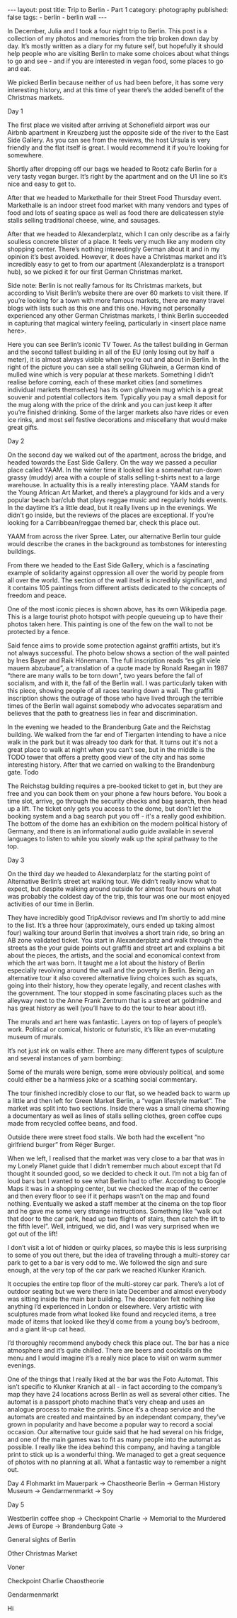 #+BEGIN_EXPORT html
---
layout: post
title: Trip to Berlin - Part 1
category: photography
published: false
tags:
  - berlin
  - berlin wall
---
#+END_EXPORT

In December, Julia and I took a four night trip to Berlin. This post is a collection of my photos and memories from the
trip broken down day by day. It’s mostly written as a diary for my future self, but hopefully it should help people who
are visiting Berlin to make some choices about what things to go and see - and if you are interested in vegan food, some
places to go and eat.

We picked Berlin because neither of us had been before, it has some very interesting history, and at this time of year
there’s the added benefit of the Christmas markets.

#+BEGIN_EXPORT html
<!-- more -->
#+END_EXPORT

Day 1

The first place we visited after arriving at Schonefield airport was our Airbnb apartment in Kreuzberg just the opposite
side of the river to the East Side Gallery. As you can see from the reviews, the host Ursula is very friendly and the
flat itself is great. I would recommend it if you’re looking for somewhere.

Shortly after dropping off our bags we headed to Rootz cafe Berlin for a very tasty vegan burger. It’s right by the
apartment and on the U1 line so it’s nice and easy to get to.

After that we headed to Markethalle for their Street Food Thursday event. Markethalle is an indoor street food market
with many vendors and types of food and lots of seating space as well as food there are delicatessen style stalls
selling traditional cheese, wine, and sausages.










After that we headed to Alexanderplatz, which I can only describe as a fairly soulless concrete blister of a place. It
feels very much like any modern city shopping center. There’s nothing interestingly German about it and in my opinion
it’s best avoided. However, it does have a Christmas market and it’s incredibly easy to get to from our apartment
(Alexanderplatz is a transport hub), so we picked it for our first German Christmas market.

Side note: Berlin is not really famous for its Christmas markets, but according to Visit Berlin’s website there are over
60 markets to visit there. If you’re looking for a town with more famous markets, there are many travel blogs with lists
such as this one and this one. Having not personally experienced any other German Christmas markets, I think Berlin
succeeded in capturing that magical wintery feeling, particularly in <insert place name here>.




Here you can see Berlin’s iconic TV Tower. As the tallest building in German and the second tallest building in all of
the EU (only losing out by half a meter), it is almost always visible when you’re out and about in Berlin. In the right
of the picture you can see a stall selling Glühwein, a German kind of mulled wine which is very popular at these
markets. Something I didn’t realise before coming, each of these market cities (and sometimes individual markets
themselves) has its own gluhwein mug which is a great souvenir and potential collectors item. Typically you pay a small
deposit for the mug along with the price of the drink and you can just keep it after you’re finished drinking. Some of
the larger markets also have rides or even ice rinks, and most sell festive decorations and miscellany that would make
great gifts.







Day 2

On the second day we walked out of the apartment, across the bridge, and headed towards the East Side Gallery. On the
way we passed a peculiar place called YAAM. In the winter time it looked like a somewhat run-down grassy (muddy) area
with a couple of stalls selling t-shirts next to a large warehouse. In actuality this is a really interesting
place. YAAM stands for the Young African Art Market, and there’s a playground for kids and a very popular beach bar/club
that plays reggae music and regularly holds events. In the daytime it’s a little dead, but it really livens up in the
evenings. We didn’t go inside, but the reviews of the places are exceptional. If you’re looking for a Carribbean/reggae
themed bar, check this place out.

YAAM from across the river Spree. Later, our alternative Berlin tour guide would describe the cranes in the background
as tombstones for interesting buildings.

From there we headed to the East Side Gallery, which is a fascinating example of solidarity against oppression all over
the world by people from all over the world. The section of the wall itself is incredibly significant, and it contains
105 paintings from different artists dedicated to the concepts of freedom and peace.


One of the most iconic pieces is shown above, has its own Wikipedia page. This is a large tourist photo hotspot with
people queueing up to have their photos taken here. This painting is one of the few on the wall to not be protected by a
fence.

Said fence aims to provide some protection against graffiti artists, but it’s not always successful. The photo below
shows a section of the wall painted by Ines Bayer and Raik Hönemann. The full inscription reads “es gilt viele mauern
abzubaue”, a translation of a quote made by Ronald Raegan in 1987 “there are many walls to be torn down”, two years
before the fall of socialism, and with it, the fall of the Berlin wall. I was particularly taken with this piece,
showing people of all races tearing down a wall. The graffiti inscription shows the outrage of those who have lived
through the terrible times of the Berlin wall against somebody who advocates separatism and believes that the path to
greatness lies in fear and discrimination.

In the evening we headed to the Brandenburg Gate and the Reichstag building. We walked from the far end of Tiergarten
intending to have a nice walk in the park but it was already too dark for that. It turns out it's not a great place to
walk at night when you can't see, but in the middle is the TODO tower that offers a pretty good view of the city and has
some interesting history. After that we carried on walking to the Brandenburg gate. Todo

The Reichstag building requires a pre-booked ticket to get in, but they are free and you can book them on your phone a
few hours before. You book a time slot, arrive, go through the security checks and bag search, then head up a lift. The
ticket only gets you access to the dome, but don't let the booking system and a bag search put you off - it's a really
good exhibition. The bottom of the dome has an exhibition on the modern political history of Germany, and there is an
informational audio guide available in several languages to listen to while you slowly walk up the spiral pathway to the
top.

Day 3

On the third day we headed to Alexanderplatz for the starting point of Alternative Berlin’s street art walking tour. We
didn’t really know what to expect, but despite walking around outside for almost four hours on what was probably the
coldest day of the trip, this tour was one our most enjoyed activities of our time in Berlin.

They have incredibly good TripAdvisor reviews and I’m shortly to add mine to the list. It’s a three hour (approximately,
ours ended up taking almost four) walking tour around Berlin that involves a short train ride, so bring an AB zone
validated ticket. You start in Alexanderplatz and walk through the streets as the your guide points out graffiti and
street art and explains a bit about the pieces, the artists, and the social and economical context from which the art
was born. It taught me a lot about the history of Berlin especially revolving around the wall and the poverty in
Berlin. Being an alternative tour it also covered alternative living choices such as squats, going into their history,
how they operate legally, and recent clashes with the government. The tour stopped in some fascinating places such as
the alleyway next to the Anne Frank Zentrum that is a street art goldmine and has great history as well (you’ll have to
do the tour to hear about it!).


The murals and art here was fantastic. Layers on top of layers of people’s work. Political or comical, historic or
futuristic, it’s like an ever-mutating museum of murals.

It’s not just ink on walls either. There are many different types of sculpture and several instances of yarn bombing:

Some of the murals were benign, some were obviously political, and some could either be a harmless joke or a scathing
social commentary.

The tour finished incredibly close to our flat, so we headed back to warm up a little and then left for Green Market
Berlin, a “vegan lifestyle market”. The market was split into two sections. Inside there was a small cinema showing a
documentary as well as lines of stalls selling clothes, green coffee cups made from recycled coffee beans, and food.





Outside there were street food stalls. We both had the excellent “no girlfriend burger” from Réger Burger.


When we left, I realised that the market was very close to a bar that was in my Lonely Planet guide that I didn’t
remember much about except that I’d thought it sounded good, so we decided to check it out. I’m not a big fan of loud
bars but I wanted to see what Berlin had to offer. According to Google Maps it was in a shopping center, but we checked
the map of the center and then every floor to see if it perhaps wasn’t on the map and found nothing. Eventually we asked
a staff member at the cinema on the top floor and he gave me some very strange instructions. Something like “walk out
that door to the car park, head up two flights of stairs, then catch the lift to the fifth level”. Well, intrigued, we
did, and I was very surprised when we got out of the lift!



I don’t visit a lot of hidden or quirky places, so maybe this is less surprising to some of you out there, but the idea
of traveling through a multi-storey car park to get to a bar is very odd to me. We followed the sign and sure enough, at
the very top of the car park we reached Klunker Kranich.

It occupies the entire top floor of the multi-storey car park. There’s a lot of outdoor seating but we were there in
late December and almost everybody was sitting inside the main bar building. The decoration felt nothing like anything
I’d experienced in London or elsewhere. Very artistic with sculptures made from what looked like found and recycled
items, a tree made of items that looked like they’d come from a young boy’s bedroom, and a giant lit-up cat head.

I’d thoroughly recommend anybody check this place out. The bar has a nice atmosphere and it’s quite chilled. There are
beers and cocktails on the menu and I would imagine it’s a really nice place to visit on warm summer evenings.

One of the things that I really liked at the bar was the Foto Automat. This isn’t specific to Klunker Kranich at all -
in fact according to the company’s map they have 24 locations across Berlin as well as several other cities. The automat
is a passport photo machine that’s very cheap and uses an analogue process to make the prints. Since it’s a cheap
service and the automats are created and maintained by an independant company, they’ve grown in popularity and have
become a popular way to record a social occasion. Our alternative tour guide said that he had several on his fridge, and
one of the main games was to fit as many people into the automat as possible. I really like the idea behind this
company, and having a tangible print to stick up is a wonderful thing. We managed to get a great sequence of photos with
no planning at all. What a fantastic way to remember a night out.

Day 4
Flohmarkt im Mauerpark -> Chaostheorie Berlin -> German History Museum -> Gendarmenmarkt -> Soy

Day 5

Westberlin coffee shop -> Checkpoint Charlie -> Memorial to the Murdered Jews of Europe -> Brandenburg Gate ->

General sights of Berlin




Other Christmas Market




Voner


Checkpoint Charlie
Chaostheorie






Gendarmenmarkt


Hi
